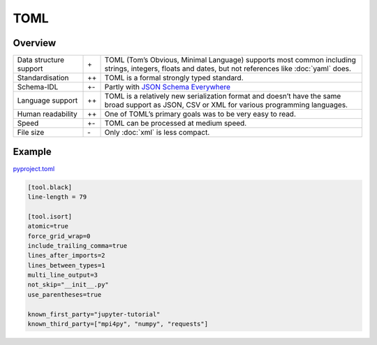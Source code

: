 TOML
====

Overview
--------

+-----------------------+-------+-------------------------------------------------------+
| Data structure support| \+    | TOML (Tom’s Obvious, Minimal Language) supports most  |
|                       |       | common including strings, integers, floats and dates, |
|                       |       | but not references like :doc:`yaml` does.             |
+-----------------------+-------+-------------------------------------------------------+
| Standardisation       | ++    | TOML is a formal strongly typed standard.             |
+-----------------------+-------+-------------------------------------------------------+
| Schema-IDL            | +-    | Partly with `JSON Schema Everywhere`_                 |
+-----------------------+-------+-------------------------------------------------------+
| Language support      | ++    | TOML is a relatively new serialization format and     |
|                       |       | doesn’t have the same broad support as JSON, CSV or   |
|                       |       | XML for various programming languages.                |
+-----------------------+-------+-------------------------------------------------------+
| Human readability     | ++    | One of TOML’s primary goals was to be very easy to    |
|                       |       | read.                                                 |
+-----------------------+-------+-------------------------------------------------------+
| Speed                 | +-    | TOML can be processed at medium speed.                |
+-----------------------+-------+-------------------------------------------------------+
| File size             | \-    | Only :doc:`xml` is less compact.                      |
+-----------------------+-------+-------------------------------------------------------+

Example
-------

`pyproject.toml
<https://github.com/veit/jupyter-tutorial/blob/main/pyproject.toml>`_

.. code-block:: toml

    [tool.black]
    line-length = 79

    [tool.isort]
    atomic=true
    force_grid_wrap=0
    include_trailing_comma=true
    lines_after_imports=2
    lines_between_types=1
    multi_line_output=3
    not_skip="__init__.py"
    use_parentheses=true

    known_first_party="jupyter-tutorial"
    known_third_party=["mpi4py", "numpy", "requests"]

.. seealso::

    * `Home <https://toml.io/>`_
    * `GitHub <https://github.com/toml-lang/toml>`_
    * `Wiki <https://github.com/toml-lang/toml/wiki>`_
    * `What is wrong with TOML?
      <https://hitchdev.com/strictyaml/why-not/toml/>`_
    * `An INI critique of TOML
      <https://github.com/madmurphy/libconfini/wiki/An-INI-critique-of-TOML>`_

.. _`JSON Schema Everywhere`: https://json-schema-everywhere.github.io/toml
